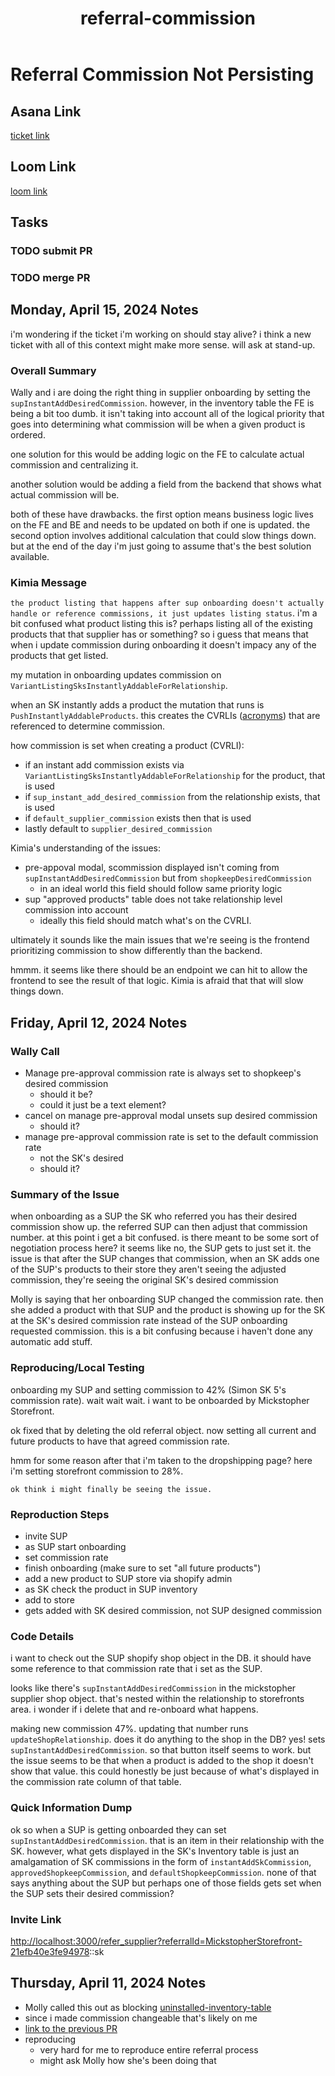 :PROPERTIES:
:ID:       fd4dc3d5-8dab-46b4-a7cc-adb3525f058b
:END:
#+title: referral-commission
#+filetags: :asana-ticket:
* Referral Commission Not Persisting

** Asana Link
[[https://app.asana.com/0/1199696369468912/1207050891200547/f][ticket link]]

** Loom Link
[[][loom link]]

** Tasks
*** TODO submit PR
*** TODO merge PR

** Monday, April 15, 2024 Notes
i'm wondering if the ticket i'm working on should stay alive? i think a new ticket with all of this context might make more sense. will ask at stand-up.

*** Overall Summary
Wally and i are doing the right thing in supplier onboarding by setting the ~supInstantAddDesiredCommission~. however, in the inventory table the FE is being a bit too dumb. it isn't taking into account all of the logical priority that goes into determining what commission will be when a given product is ordered.

one solution for this would be adding logic on the FE to calculate actual commission and centralizing it.

another solution would be adding a field from the backend that shows what actual commission will be.

both of these have drawbacks. the first option means business logic lives on the FE and BE and needs to be updated on both if one is updated. the second option involves additional calculation that could slow things down. but at the end of the day i'm just going to assume that's the best solution available.

*** Kimia Message
=the product listing that happens after sup onboarding doesn't actually handle or reference commissions, it just updates listing status=. i'm a bit confused what product listing this is? perhaps listing all of the existing products that that supplier has or something? so i guess that means that when i update commission during onboarding it doesn't impacy any of the products that get listed.

my mutation in onboarding updates commission on ~VariantListingSksInstantlyAddableForRelationship~.

when an SK instantly adds a product the mutation that runs is ~PushInstantlyAddableProducts~. this creates the CVRLIs ([[id:39eeec9b-88be-4850-8f06-5495c82db307][acronyms]]) that are referenced to determine commission.

how commission is set when creating a product (CVRLI):
 - if an instant add commission exists via ~VariantListingSksInstantlyAddableForRelationship~ for the product, that is used
 - if ~sup_instant_add_desired_commission~ from the relationship exists, that is used
 - if ~default_supplier_commission~ exists then that is used
 - lastly default to ~supplier_desired_commission~

Kimia's understanding of the issues:
 - pre-appoval modal, scommission displayed isn't coming from ~supInstantAddDesiredCommission~ but from ~shopkeepDesiredCommission~
   - in an ideal world this field should follow same priority logic
 - sup "approved products" table does not take relationship level commission into account
   - ideally this field should match what's on the CVRLI.

ultimately it sounds like the main issues that we're seeing is the frontend prioritizing commission to show differently than the backend.

hmmm. it seems like there should be an endpoint we can hit to allow the frontend to see the result of that logic. Kimia is afraid that that will slow things down.

** Friday, April 12, 2024 Notes
*** Wally Call
 - Manage pre-approval commission rate is always set to shopkeep's desired commission
   - should it be?
   - could it just be a text element?
 - cancel on manage pre-approval modal unsets sup desired commission
   - should it?
 - manage pre-approval commission rate is set to the default commission rate
   - not the SK's desired
   - should it?

*** Summary of the Issue
when onboarding as a SUP the SK who referred you has their desired commission show up. the referred SUP can then adjust that commission number. at this point i get a bit confused. is there meant to be some sort of negotiation process here? it seems like no, the SUP gets to just set it. the issue is that after the SUP changes that commission, when an SK adds one of the SUP's products to their store they aren't seeing the adjusted commission, they're seeing the original SK's desired commission

Molly is saying that her onboarding SUP changed the commission rate. then she added a product with that SUP and the product is showing up for the SK at the SK's desired commission rate instead of the SUP onboarding requested commission. this is a bit confusing because i haven't done any automatic add stuff.

*** Reproducing/Local Testing
onboarding my SUP and setting commission to 42% (Simon SK 5's commission rate). wait wait wait. i want to be onboarded by Mickstopher Storefront.

ok fixed that by deleting the old referral object. now setting all current and future products to have that agreed commission rate.

hmm for some reason after that i'm taken to the dropshipping page? here i'm setting storefront commission to 28%.

=ok think i might finally be seeing the issue.=

*** Reproduction Steps
 - invite SUP
 - as SUP start onboarding
 - set commission rate
 - finish onboarding (make sure to set "all future products")
 - add a new product to SUP store via shopify admin
 - as SK check the product in SUP inventory
 - add to store
 - gets added with SK desired commission, not SUP designed commission

*** Code Details
i want to check out the SUP shopify shop object in the DB. it should have some reference to that commission rate that i set as the SUP.

looks like there's ~supInstantAddDesiredCommission~ in the mickstopher supplier shop object. that's nested within the relationship to storefronts area. i wonder if i delete that and re-onboard what happens.

making new commission 47%. updating that number runs ~updateShopRelationship~. does it do anything to the shop in the DB? yes! sets ~supInstantAddDesiredCommission~. so that button itself seems to work. but the issue seems to be that when a product is added to the shop it doesn't show that value. this could honestly be just because of what's displayed in the commission rate column of that table.

*** Quick Information Dump
ok so when a SUP is getting onboarded they can set ~supInstantAddDesiredCommission~. that is an item in their relationship with the SK. however, what gets displayed in the SK's Inventory table is just an amalgamation of SK commissions in the form of ~instantAddSkCommission~, ~approvedShopkeepCommission~, and ~defaultShopkeepCommission~. none of that says anything about the SUP but perhaps one of those fields gets set when the SUP sets their desired commission?

*** Invite Link
http://localhost:3000/refer_supplier?referralId=MickstopherStorefront-21efb40e3fe94978::sk

** Thursday, April 11, 2024 Notes
 - Molly called this out as blocking [[id:34eecd51-c0bd-40c5-8d58-4ce0fa69bfe5][uninstalled-inventory-table]]
 - since i made commission changeable that's likely on me
 - [[https://github.com/shopcanal/frontend/pull/5071][link to the previous PR]]
 - reproducing
   - very hard for me to reproduce entire referral process
   - might ask Molly how she's been doing that
